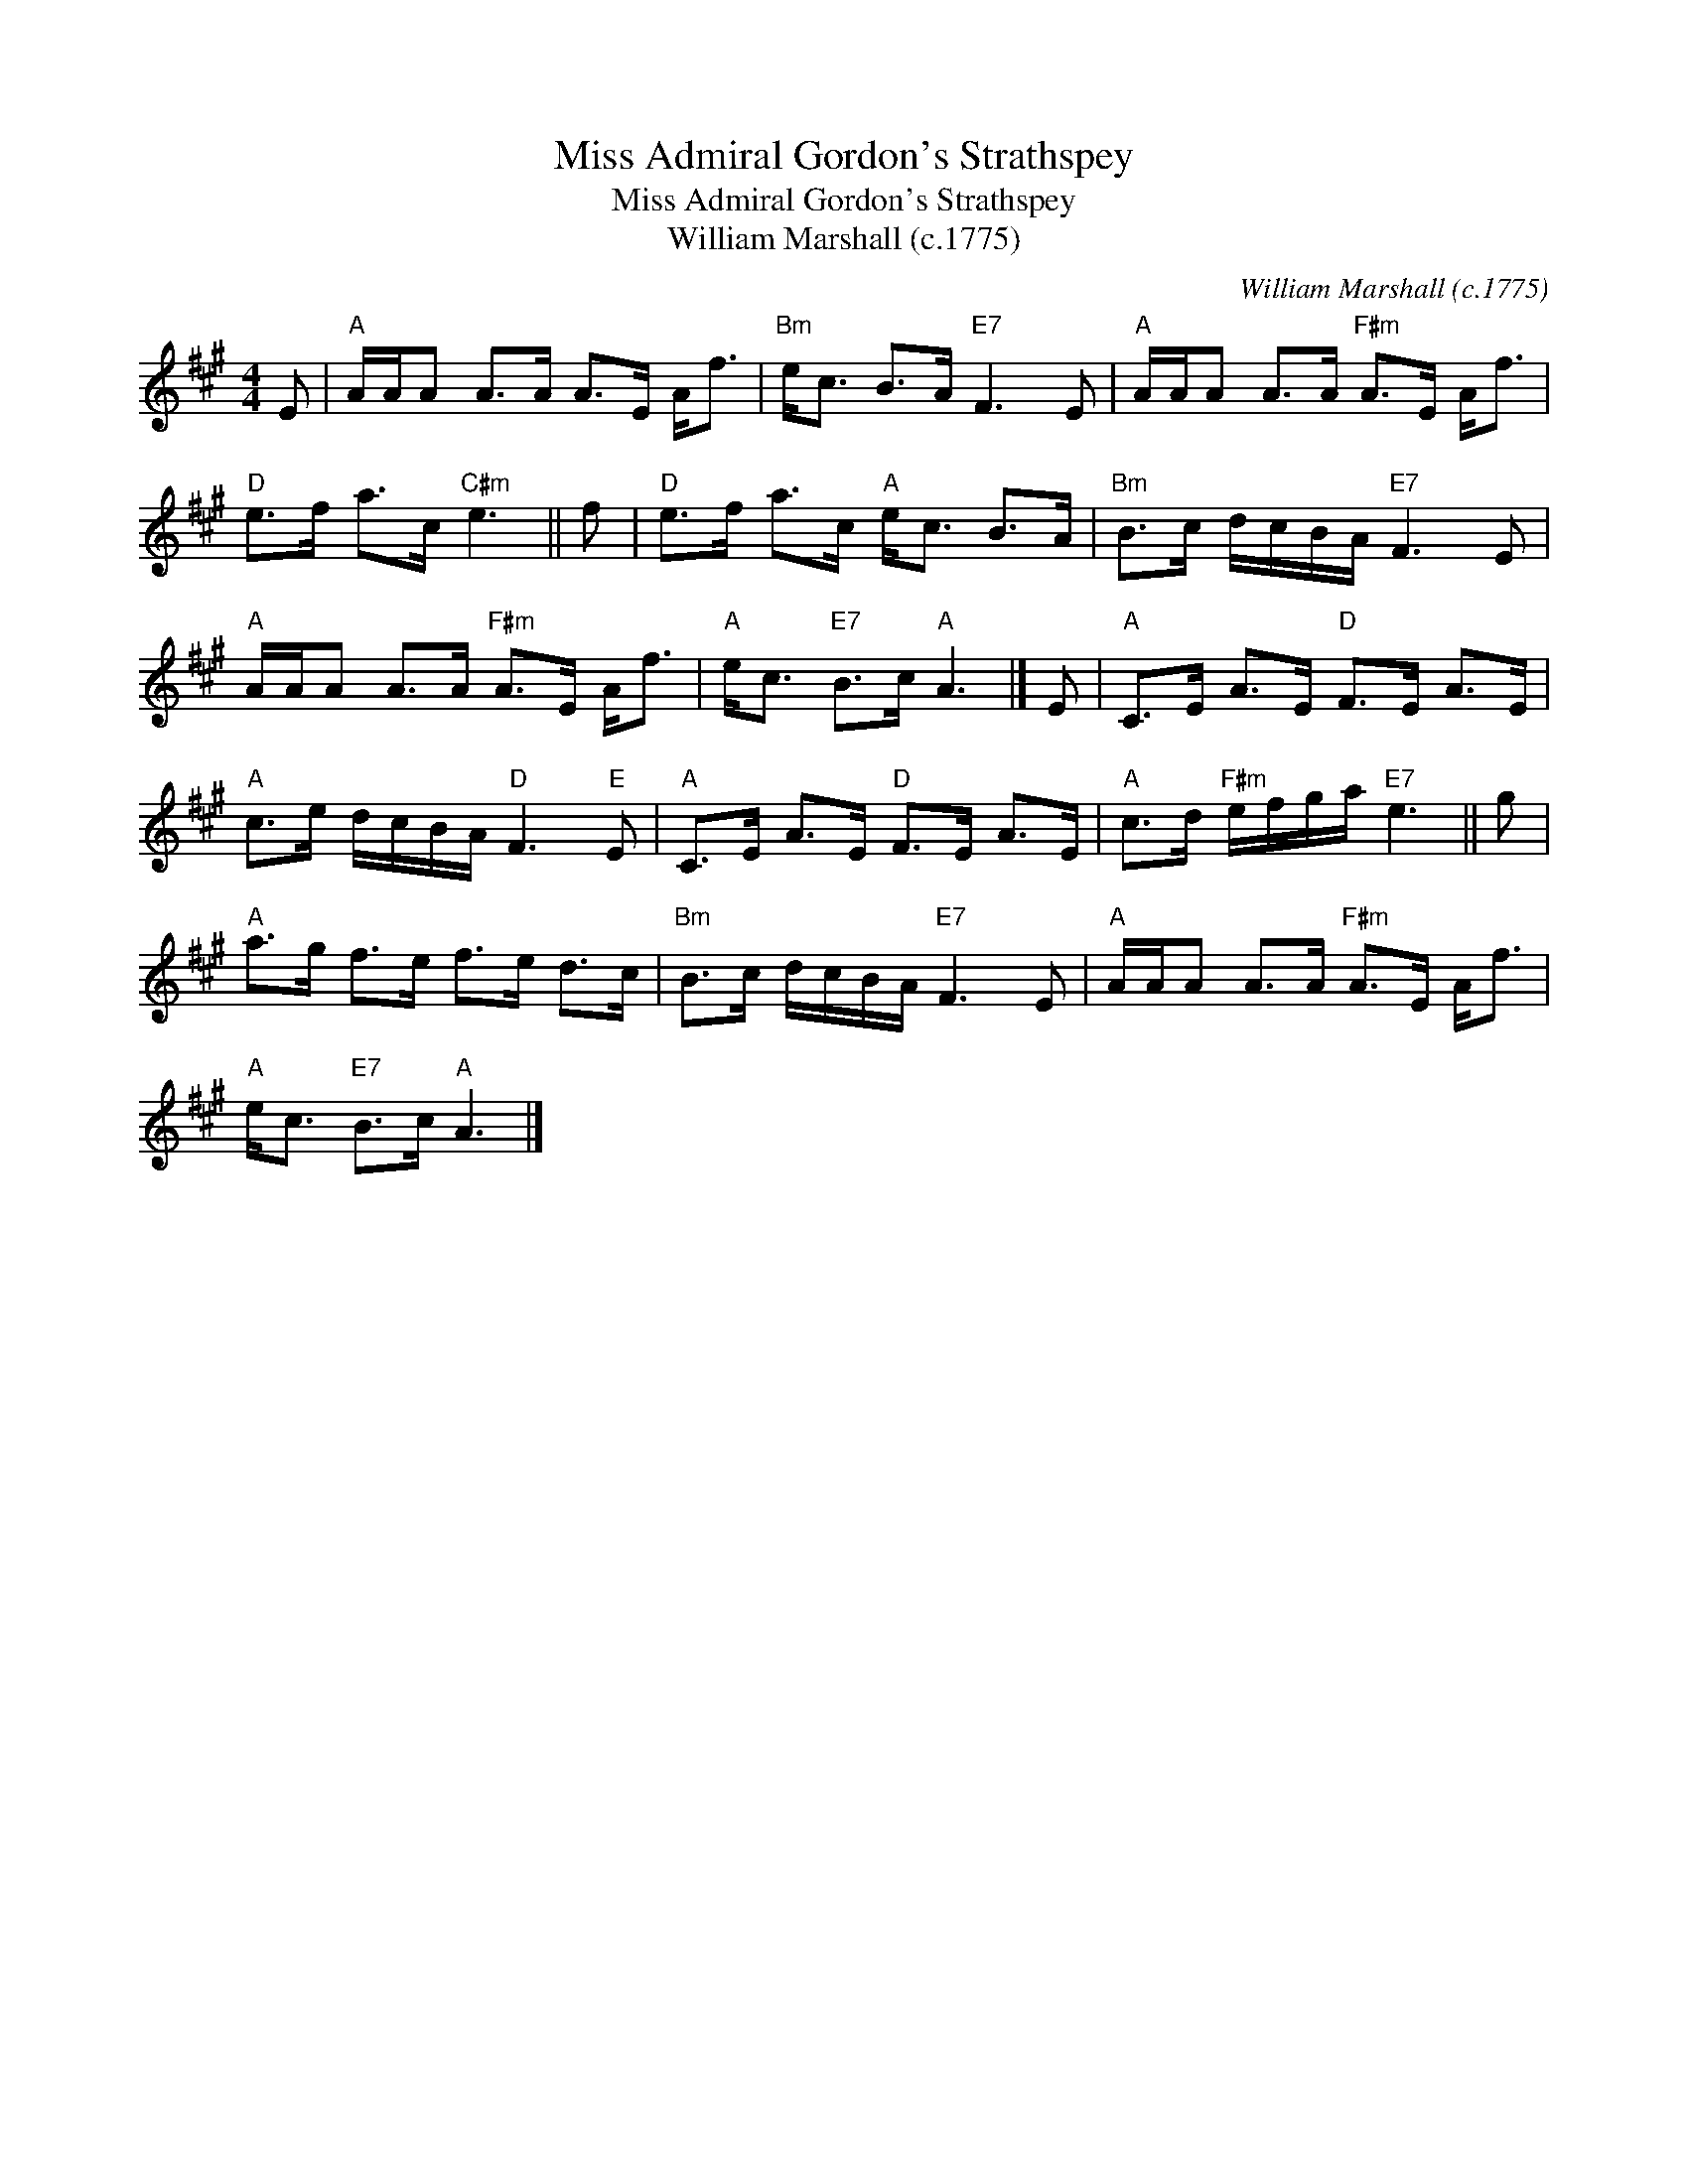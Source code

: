 X:1
T:Miss Admiral Gordon's Strathspey
T:Miss Admiral Gordon's Strathspey
T:William Marshall (c.1775)
C:William Marshall (c.1775)
L:1/8
M:4/4
K:A
V:1 treble 
V:1
 E |"A" A/A/A A>A A>E A<f |"Bm" e<c B>A"E7" F3 E |"A" A/A/A A>A"F#m" A>E A<f | %4
"D" e>f a>c"C#m" e3 || f |"D" e>f a>c"A" e<c B>A |"Bm" B>c d/c/B/A/"E7" F3 E | %8
"A" A/A/A A>A"F#m" A>E A<f |"A" e<c"E7" B>c"A" A3 |] E |"A" C>E A>E"D" F>E A>E | %12
"A" c>e d/c/B/A/"D" F3"E" E |"A" C>E A>E"D" F>E A>E |"A" c>d"F#m" e/f/g/a/"E7" e3 || g | %16
"A" a>g f>e f>e d>c |"Bm" B>c d/c/B/A/"E7" F3 E |"A" A/A/A A>A"F#m" A>E A<f | %19
"A" e<c"E7" B>c"A" A3 |] %20

